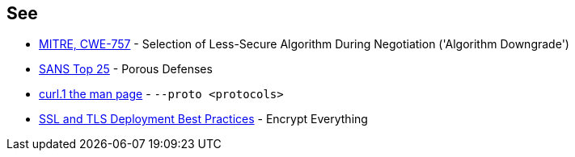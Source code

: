 == See

* https://cwe.mitre.org/data/definitions/757[MITRE, CWE-757] - Selection of Less-Secure Algorithm During Negotiation ('Algorithm Downgrade')
* https://www.sans.org/top25-software-errors/#cat3[SANS Top 25] - Porous Defenses
* https://curl.se/docs/manpage.html#--proto[curl.1 the man page] - `--proto <protocols>`
* https://github.com/ssllabs/research/wiki/SSL-and-TLS-Deployment-Best-Practices#41-encrypt-everything[SSL and TLS Deployment Best Practices] - Encrypt Everything
